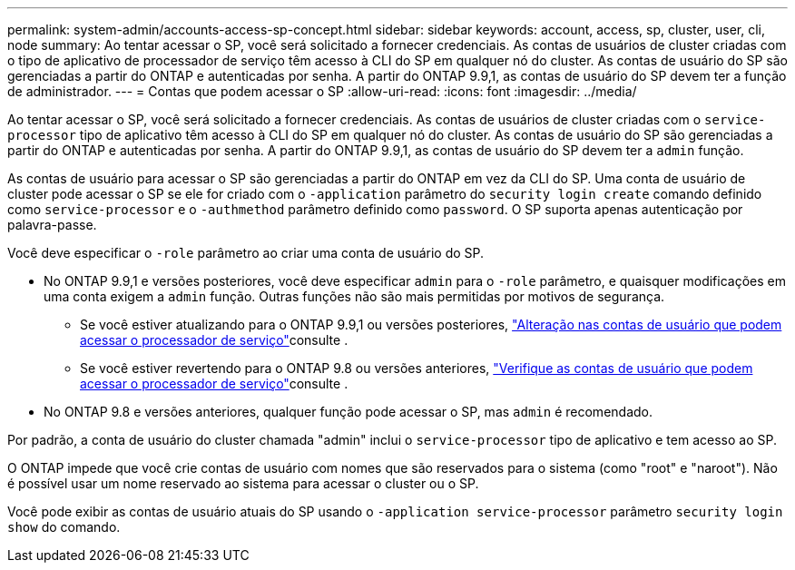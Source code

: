 ---
permalink: system-admin/accounts-access-sp-concept.html 
sidebar: sidebar 
keywords: account, access, sp, cluster, user, cli, node 
summary: Ao tentar acessar o SP, você será solicitado a fornecer credenciais. As contas de usuários de cluster criadas com o tipo de aplicativo de processador de serviço têm acesso à CLI do SP em qualquer nó do cluster. As contas de usuário do SP são gerenciadas a partir do ONTAP e autenticadas por senha. A partir do ONTAP 9.9,1, as contas de usuário do SP devem ter a função de administrador. 
---
= Contas que podem acessar o SP
:allow-uri-read: 
:icons: font
:imagesdir: ../media/


[role="lead"]
Ao tentar acessar o SP, você será solicitado a fornecer credenciais. As contas de usuários de cluster criadas com o `service-processor` tipo de aplicativo têm acesso à CLI do SP em qualquer nó do cluster. As contas de usuário do SP são gerenciadas a partir do ONTAP e autenticadas por senha. A partir do ONTAP 9.9,1, as contas de usuário do SP devem ter a `admin` função.

As contas de usuário para acessar o SP são gerenciadas a partir do ONTAP em vez da CLI do SP. Uma conta de usuário de cluster pode acessar o SP se ele for criado com o `-application` parâmetro do `security login create` comando definido como `service-processor` e o `-authmethod` parâmetro definido como `password`. O SP suporta apenas autenticação por palavra-passe.

Você deve especificar o `-role` parâmetro ao criar uma conta de usuário do SP.

* No ONTAP 9.9,1 e versões posteriores, você deve especificar `admin` para o `-role` parâmetro, e quaisquer modificações em uma conta exigem a `admin` função. Outras funções não são mais permitidas por motivos de segurança.
+
** Se você estiver atualizando para o ONTAP 9.9,1 ou versões posteriores, link:../upgrade/sp-user-accounts-change-concept.html["Alteração nas contas de usuário que podem acessar o processador de serviço"]consulte .
** Se você estiver revertendo para o ONTAP 9.8 ou versões anteriores, link:../revert/verify-sp-user-accounts-task.html["Verifique as contas de usuário que podem acessar o processador de serviço"]consulte .


* No ONTAP 9.8 e versões anteriores, qualquer função pode acessar o SP, mas `admin` é recomendado.


Por padrão, a conta de usuário do cluster chamada "admin" inclui o `service-processor` tipo de aplicativo e tem acesso ao SP.

O ONTAP impede que você crie contas de usuário com nomes que são reservados para o sistema (como "root" e "naroot"). Não é possível usar um nome reservado ao sistema para acessar o cluster ou o SP.

Você pode exibir as contas de usuário atuais do SP usando o `-application service-processor` parâmetro `security login show` do comando.
